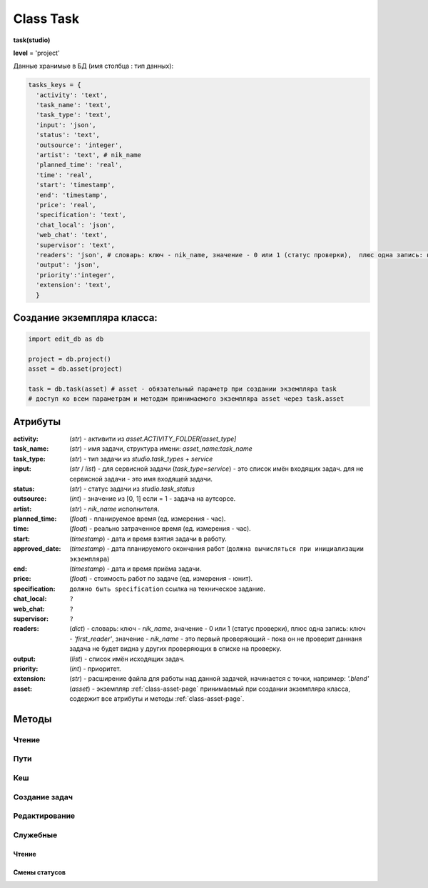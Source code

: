 .. _class-task-page:

Class Task
==========

**task(studio)**

**level** = 'project'

Данные хранимые в БД (имя столбца : тип данных):

.. code-block:: python

  tasks_keys = {
    'activity': 'text',
    'task_name': 'text',
    'task_type': 'text',
    'input': 'json',
    'status': 'text',
    'outsource': 'integer',
    'artist': 'text', # nik_name
    'planned_time': 'real',
    'time': 'real',
    'start': 'timestamp',
    'end': 'timestamp',
    'price': 'real',
    'specification': 'text',
    'chat_local': 'json',
    'web_chat': 'text',
    'supervisor': 'text',
    'readers': 'json', # словарь: ключ - nik_name, значение - 0 или 1 (статус проверки),  плюс одна запись: ключ - 'first_reader', значение - nik_name - это первый проверяющий - пока он не проверит даннаня задача не будет видна у других проверяющих в списке на проверку.
    'output': 'json',
    'priority':'integer',
    'extension': 'text',
    }

Создание экземпляра класса:
---------------------------

.. code-block:: python
  
  import edit_db as db
  
  project = db.project()
  asset = db.asset(project)
  
  task = db.task(asset) # asset - обязательный параметр при создании экземпляра task
  # доступ ко всем параметрам и методам принимаемого экземпляра asset через task.asset
  
Атрибуты
--------

:activity: (*str*) - активити из *asset.ACTIVITY_FOLDER[asset_type]*

:task_name: (*str*) - имя задачи, структура имени: *asset_name:task_name*

:task_type: (*str*) - тип задачи из *studio.task_types* + *service*

:input: (*str* / *list*) - для сервисной задачи (*task_type=service*) - это список имён входящих задач. для не сервисной задачи - это имя входящей задачи.

:status: (*str*) - статус задачи из *studio.task_status*

:outsource: (*int*) - значение из [0, 1] если = 1 - задача на аутсорсе.

:artist: (*str*) - *nik_name* исполнителя.

:planned_time: (*float*) - планируемое время (ед. измерения - час).

:time: (*float*) - реально затраченное время (ед. измерения - час).

:start: (*timestamp*) - дата и время взятия задачи в работу.

:approved_date: (*timestamp*) - дата планируемого окончания работ (``должна вычисляться при инициализации экземпляра``)

:end: (*timestamp*) - дата и время приёма задачи.

:price: (*float*) - стоимость работ по задаче (ед. измерения - юнит).

:specification: ``должно быть specification`` ссылка на техническое задание.

:chat_local: ``?``

:web_chat: ``?``

:supervisor: ``?``

:readers: (*dict*) - словарь: ключ - *nik_name*, значение - 0 или 1 (статус проверки),  плюс одна запись: ключ - *'first_reader'*, значение - *nik_name* - это первый проверяющий - пока он не проверит даннаня задача не будет видна у других проверяющих в списке на проверку.

:output: (*list*) - список имён исходящих задач.

:priority: (*int*) - приоритет.

:extension: (*str*) - расширение файла для работы над данной задачей, начинается с точки, например: *'.blend'*

:asset: (*asset*) - экземпляр :ref:`class-asset-page` принимаемый при создании экземпляра класса, содержит все атрибуты и методы :ref:`class-asset-page`.

Методы
------

Чтение
~~~~~~

.. py:function:: init(task_name[, new = True])

  заполнение полей экземпляра по *studio.tasks_keys*
  
  .. rubric:: Параметры:

  * **task_name** (*str*) - имя задачи. данные задачи будут считаны из базы данных
  * **new** (*bool*) - если *True* - то возвращается новый инициализированный экземпляр класса *task*, если *False* - то инициализируется текущий экземпляр
  * **return**:
      * если *new=True* - инициализированный экземпляр, 
      * если *new=False* - (*True, 'Ok!'*) / или (*False, comment*)

.. py:function:: init_by_keys(keys[, new=True])

  заполнение полей экземпляра по *studio.tasks_keys*
  
  .. rubric:: Параметры:

  * **keys** (*dict*) - словарь данных задачи, получаемый в функции *__read_task()*
  * **new** (*bool*) - если *True* - то возвращается новый инициализированный экземпляр класса *task*, если *False* - то инициализируется текущий экземпляр
  * **return**:
    *если *new=True* - инициализированный экземпляр, 
    *если *new=False* - (*True, 'Ok!'*)
    
.. py:function:: get_list([asset_id=False, task_status = False, artist = False])

  получение списка задач ассета (экземпляры).

  .. rubric:: Параметры:

  * **asset_id** (*str*) - требуется если экземпляр *task.asset* не инициализирован, либо требуется список задач не для этого инициализированного ассета
  * **task_status** (*str*) - фильтр по статусам задач
  * **artist** (*str*) - фильтр по имени
  * **return** - (*True, task_list(список задач - экземпляры)*) или (*False, коммент*)

.. py:function:: get_tasks_by_name_list(task_name_list[, assets_data = False])

  возвращает задачи (экземпляры) по списку имён задач, из различных ассетов данного проекта.
  
  .. note:: *task.asset.project* - инициализирован

  .. rubric:: Параметры:

  * **task_name_list** (*list*) - список имён задач
  * **assets_data** (*dict*) - *dict{asset_name: asset(экземпляр),...}* результат функции *asset.get_dict_by_name_by_all_types()*, если не передавать - будет произведено чтение БД
  * **return** - (*True, { task_name: task(экземпляр), ... }*) или (*False, коммент*)

Пути
~~~~

.. py:function:: get_final_file_path([task_data=False])

  получение пути к последней версии файла задачи.
  
  .. rubric:: Параметры:

  * **task_data** (*dict*) - требуется если не инициализирован *task* ``лучше не использовать``
  * **return_data** - (*True, final_file_path, asset_path*) или  (*False, comment*)

.. py:function:: get_version_file_path(version[, task_data=False])

  получение пути к файлу задачи по указанной версии.
  
  .. rubric:: Параметры:

  * **version** (*str*) - *hex* 4 символа
  * **task_data** (*dict*) - требуется если не инициализирован *task* ``лучше не использовать``
  * **return** - (*True, version_file_path*) или  (*False, comment*)

.. py:function:: get_new_file_path([task_data=False])

  получение пути к файлу задачи для новой версии
  
  .. rubric:: Параметры:

  * **task_data** (*dict*) - требуется если не инициализирован *task* ``лучше не использовать``
  * **return** - (*True, (new_dir_path, new_file_path)*)

.. py:function:: get_publish_file_path(activity)

  получение пути к паблиш версии файла активити.
  
  .. rubric:: Параметры:

  *	**activity** (*str*) - активити
  * **return** - (*True, publish_file_path*) или  (*False, comment*)

.. py:function:: open_file([look=False, current_artist=False, tasks=False, input_task=False, open_path=False])

  откроет файл в приложении - согласно расширению.
  
  .. rubric:: Параметры:

  * **look** (*bool*) - если *True* - то статусы меняться не будут, если *False* - то статусы меняться будут
  * **current_artist** (*artist*) - если не передавать, то в случае *look=False* - будет выполняться *get_user()* - лишнее обращение к БД
  * **tasks** (*dict*) - словарь задач данного артиста по именам. - нужен для случая когда *look=False*, при отсутствии будет считан - лишнее обращение к БД
  * **input_task** (*task*) - входящая задача - для *open_from_input* (если передавать - то имеется ввиду открытие из активити входящей задачи)
  * **open_path** (*unicode/str*) - путь к файлу - указывается для *open_from_file* (открытие из указанного файла)
  * **return** (*True, file_path - куда открывается файл*) или (*False, coment*)

.. py:function:: push_file(description, current_file[, current_artist=False])

  запись новой рабочей версии файла, сохранение версии + запись *push* лога.
  
  .. rubric:: Параметры:

  * **description** (*str*) - комментарий к версии
  * **current_file** (*unicode/str*) - текущее местоположение рабочего файла (как правило в темп)
  * **current_artist** (*artist*) - если не передавать, то будет выполняться *get_user()* - лишнее обращение к БД
  * **return** (*True, new_file_path*) или (*False, comment*)
  
Кеш
~~~

.. py:function:: get_versions_list_of_cache_by_object(ob_name[, activity = 'cache', extension = '.pc2', task_data=False])

  список версий кеша для меш объекта.

  .. rubric:: Параметры:

  * **ob_name** (*str*) - имя 3d объекта
  * **activity** (*str*) - по умолчанию *"cache"* (для *blender*) - для других программ может быть другим, например *"maya_cache"*
  * **extension** (*str*) - расширение файла кеша
  * **task_data** (*dict*) - читаемая задача(словарь), если *False* - значит предполагается, что *task* инициализирован. ``лучше не использовать``
  * **return**:
      * (*True, cache_versions_list*)  где *cache_versions_list* список кортежей - [*(num (str), ob_name,  path), ...*]
      * (*False, коммент*)

.. py:function:: get_final_cache_file_path(cache_dir_name[, activity = 'cache', extension = '.pc2', task_data=False])

  путь к последней версии кеша для меш объекта.

  .. rubric:: Параметры:

  * **cache_dir_name** (*str*) - "*asset_name*" + "_" + "*ob_name*"
  * **activity** (*str*) - по умолчанию *"cache"* (для *blender*) - для других программ может быть другим, например "*maya_cache*"
  * **extension** (*str*) - расширение файла кеша
  * **task_data** (*dict*) - читаемая задача, если *False* - значит предполагается, что *task* инициализирован. ``лучше не использовать``
  * **return**  - (*True, path*) или (*False, коммент*)

.. py:function:: get_new_cache_file_path(cache_dir_name[, activity = 'cache', extension = '.pc2', task_data=False])

  путь к новой версии кеша для меш объекта.

  .. rubric:: Параметры:

  * **cache_dir_name** (*str*) - "*asset_name*" + "_" + "*ob_name*"
  * **activity** (*str*) - по умолчанию "*cache*" (для *blender*) - для других программ может быть другим, например "*maya_cache*"
  * **extension** (*str*) - расширение файла кеша
  * **task_data** (*dict*) - читаемая задача, если *False* - значит предполагается, что *task* инициализирован. ``лучше не использовать``
  * **return** - (*True, (new_dir_path, new_file_path)*) или (*False, коммент*)

.. py:function:: get_version_cache_file_path(version, cache_dir_name[, activity = 'cache', extension = '.pc2', task_data=False])

  путь к определённой версии файла кеша меш объекта.

  .. rubric:: Параметры:

  * **version** (*str*) - *hex* 4 символа
  * **cache_dir_name** (*str*) - "*asset_name*" + "_" + "*ob_name*"
  * **activity** (*str*) - по умолчанию *"cache"* (для *blender*) - для других программ может быть другим, например *"maya_cache"*
  * **extension** (*str*) - расширение файла кеша
  * **task_data** (*dict*) - читаемая задача, , если *False* - значит предполагается, что *task* инициализирован. ``лучше не использовать``
  * **return_data** - (*True, path*) или (*False, коммент*)
  
Создание задач
~~~~~~~~~~~~~~

.. py:function:: create_tasks_from_list(list_of_tasks)

  создание задач ассета по списку.
  
  .. note:: *task.asset* - должен быть инициализирован

  .. rubric:: Параметры:

  * **list_of_tasks** (*list*) - список задач (словари по *tasks_keys*, обязательные параметры: *task_name*)
  * **return** - (*True, 'ok'*) или (*False, коммент*)

.. py:function:: add_single_task(task_data)

  создание одной задачи.
  
  .. note:: *task.asset* - должен быть инициализирован.
  
  .. note:: обязательные поля в *task_data*: *activity*, *task_name*, *task_type*, *extension*, если передать поля *input*, *output* - то будут установлены соединения и призведены проверки, и смены статусов

  .. rubric:: Параметры:

  * **return** - (*True, 'ok'*) или (*False, коммент*)
  
Редактирование
~~~~~~~~~~~~~~

.. py:function:: change_activity(new_activity)

  замена активити текущей задачи

  .. note:: *task* - должен быть инициализирован

  .. rubric:: Параметры:

  * **new_activity** (*str*)
  * **return_data** -  (*True, task_data*) или (*False, коммент*)

.. py:function:: change_price(new_price)

  замена стоимости текущей задачи

  .. note:: *task* - должен быть инициализирован

  .. rubric:: Параметры:

  * **new_price** (*float*)
  * **return** -  (*True, task_data*) или (*False, коммент*)

.. py:function:: changes_without_a_change_of_status(key, new_data, task_data=False)

  замена параметров задачи, которые не приводят к смене статуса.

  .. rubric:: Параметры:

  * **key** (*str*) - ключ для которого идёт замена
      * допустимые ключи для замены:
          * *activity*
          * *task_type*
          * *season*
          * *price*
          * *tz*
          * *extension*
  * **new_data** (по типу ключа) - данные на замену
  * **task_data** (*bool/dict*) - изменяемая задача, если *False* - значит предполагается, что *task* инициализирован. ``лучше не использовать``
  * **return** - (*True, 'ok'*) или (*False, коммент*)

.. py:function:: add_readers(add_readers_list)

  добавление проверяющих для текущей задачи.

  .. note:: *task* - должен быть инициализирован

  .. rubric:: Параметры:

  * **add_readers_list** (*list*) - список никнеймов проверяющих
  * **return** - (*True, readers(dict - в формате записи как в задаче), change_status(bool)*) или (*False, коммент*)

.. py:function:: make_first_reader(nik_name)

  обозначение превого проверяющего, только после его проверки есть смысл проверять остальным проверяющим, и только после его приёма данная задача появится в списке на проверку у остальных читателей. Предполагается что это технический проверяющий от отдела, где идёт работа.

  .. note:: *task* - должен быть инициализирован

  .. rubric:: Параметры:

  * **nik_name** (*str*) - никнейм артиста
  * **return** - (*True, readers(dict - в формате записи как в задаче)*) или (*False, коммент*)

.. py:function:: remove_readers(remove_readers_list)

  удаляет проверяющего из списка проверяющих, а также удалит его как первого проверяющего, если он таковой.

  .. note:: *task* - должен быть инициализирован

  .. rubric:: Параметры:

  * **remove_readers_list** (*list*) - список никнеймов удаляемых из списка читателей
  * **return** - (*True, readers(dict - в формате записи как в задаче), change_status(bool)*) или (*False, коммент*)

.. py:function:: change_artist(new_artist)

  замена артиста и возможная замена при этом статуса.

  .. note:: *task* - должен быть инициализирован

  .. rubric:: Параметры:

  * **new_artist** (*str/artist*) - *nik_name* или *artist* (экземпляр), лучше передавать экземпляр для экономии запросов
  * **return_data** - (*True, (new_status, int(artist_outsource))*) или (*False, коммент*)

.. py:function:: change_input(new_input)

  изменение входа не сервисной задачи, с вытикающими изменениями статусов.

  .. note:: *task* - должен быть инициализирован

  .. rubric:: Параметры:

  * **new_input** (*str*) - имя новой входящей задачи
  * **return** - (*True, (new_status, old_input_task_data, new_input_task_data)*) или (*False, коммент*)

.. py:function:: accept_task()

  приём задачи, статус на *done* (со всеми вытикающими сменами статусов), создание паблиш версии, выполнение хуков.

  .. note:: *task* - должен быть инициализирован

  .. rubric:: Параметры:

  * **return** - (*True, 'ok'*) или (*False, коммент*)

.. py:function:: readers_accept_task(current_artist)

  приём задачи текущим проверяющим, изменение статуса в *task.readers*, если он последний то смена статуса задачи на *done* (со всеми вытикающими сменами статусов).

  .. note:: *task* - должен быть инициализирован.

  .. rubric:: Параметры:

  * **current_artist** (*artist*) - экземпляр класса артист, должен быть инициализирован - *artist.get_user()*
  * **return** - (*True, 'ok'*) или (*False, коммент*)

.. py:function:: close_task()

  закрытие задачи, смена статуса на *close* (со всеми вытикающими сменами статусов)

  .. note:: *task* - должен быть инициализирован

  .. rubric:: Параметры:

  * **return** - (*True, 'ok'*) или (*False, коммент*)

.. py:function:: rework_task(current_user = False, task_data=False)

  отправка задачи на переработку из статуса на проверке, при этом проверяется наличие свежего (последние 30 минут) коментария от проверяющего. продолжение возможно только после редактирования *chat().read_the_chat()*

  .. rubric:: Параметры:

  * **task_data** (*dict*) - изменяемая задача, если *False* - значит предполагается, что *task* инициализирован
  * **current_user** (*artist*) - экземпляр класса артист, должен быть инициализирован - *artist.get_user()* - если *False* - то чат проверятся не будет (для тех нужд)
  * **return** - (*True, 'ok'*) или (*False, коммент*)

.. py:function:: return_a_job_task(task_data=False)

  возврат в работу задачи из завершённых статусов (*done*, *close*).

  .. rubric:: Параметры:

  * **task_data** (*dict*) - изменяемая задача, если *False* - значит предполагается, что *task* инициализирован
  * **return** - (*True, new_status*) или (*False, коммент*)

.. py:function:: change_work_statuses(change_statuses)

  тупо смена статусов в пределах рабочих, что не приводит к смене статусов исходящих задач.
  
  .. note:: *task* - должен быть инициализирован

  .. rubric:: Параметры:

  * **change_statuses** (*list*) - [*(task_ob, new_status), ...*]
  * **return_data** - (*True, {task_name: new_status, ... } *) или (*False, коммент*)
  
Служебные
~~~~~~~~~

Чтение
""""""

.. py:function:: __read_task(task_name)

  возврат словаря задачи (по ключам из *tasks_keys*, чтение БД) по имени задачи. если нужен объект используем *task.init(name)*.

  .. rubric:: Параметры:

  * **task_name** (*str*) - имя задачи
  * **return** - (*True, task_data(словарь)*) или (*False, коммент*)

Смены статусов
""""""""""""""

.. py:function:: service_input_to_end(assets)

  изменение статуса текущей сервис задачи (задача инициализирована), по проверке статусов входящих задач. и далее задач по цепочке.
  
  .. note:: данный экземпляр *task* инициализирован.
  
  .. rubric:: Параметры:
  
  * **assets** (*dict*) - словарь всех ассетов по всем типам (ключи - имена, данные - ассеты экземпляры) - результат функции *asset.get_dict_by_name_by_all_types()*
  * **return** - (*True, new_status*) или (*False, коммент*)

.. py:function:: from_input_status(input_task[, this_task=False])

  возвращает новый статус задачи (текущей - если *this_task=False*), на основе входящей задачи, ``?? не меняя статуса данной задачи``.
  
  .. rubric:: Параметры:
  
  * **input_task** (*task / False*) входящая задача ``?? зачем вообще передавать, если есть есть атрибут input``
  * **this_task** (*task / False*) - если *False* - то предполагается текущая задача
  * **return** - *new_status*

.. py:function:: this_change_from_end([this_task=False, assets = False])

  замена статусов исходящих задач при изменении статуса текущей задачи с *done* или с *close*.
  
  .. rubric:: Параметры:
  
  * **this_task** (*task / False*) - если *False* то текущая задача
  * **assets** (*dict*) - словарь всех ассетов по всем типам (ключи - имена, данные - ассеты (объекты)) - результат функции *asset.get_dict_by_name_by_all_types()*
  * **return** - (*True, 'Ok!'*) / или (*False, comment*)

.. py:function:: this_change_to_end(self[, assets = False])

  замена статусов исходящих задач при изменении статуса текущей задачи на *done* или *close*.
  
  .. note:: данный экземпляр *task* инициализирован
  
  .. rubric:: Параметры:
  
  * **assets** (*dict*) - словарь всех ассетов по всем типам (ключи - имена, данные - ассеты (объекты)) - результат функции *asset.get_dict_by_name_by_all_types()*
  * **return** - (*True, 'Ok!'*) / или (*False, comment*)
  
.. py:function:: service_add_list_to_input(input_task_list)

  добавление списка задач во входящие сервисной задаче, со всеми вытикающими изменениями статусов.

  .. note:: данный экземпляр *task* инициализирован
  
  .. rubric:: Параметры:

  * **input_task_list** (*list*) - список задач (экземпляры)
  * **return** - (*True, (new_ststus, append_task_name_list))* или (*False, коммент*)

.. py:function:: service_add_list_to_input_from_asset_list(asset_list[, task_data=False])

  добавление задач во входящие сервисной задаче из списка ассетов. Какую именно добавлять задачу из ассета, определяет алгоритм.

  .. rubric:: Параметры:

  * **asset_list** (*list*) - подсоединяемые ассеты (словари, или экземпляры)
  * **task_data** (*dict*) - изменяемая задача, если *False* - значит предполагается, что *task* инициализирован ``лучше не использовать``
  * **return** - (*True, (this_task_data, append_task_name_list)*) ``?? пересмотреть``  или (*False, коммент*)

.. py:function:: service_remove_task_from_input(removed_tasks_list[, task_data=False, change_status = True])

  удаление списка задач из входящих сервисной задачи.

  .. rubric:: Параметры:

  * **removed_tasks_list** (*list*) - содержит словари удаляемых из инпута задач ``?? переработать - заменить на объекты``
  * **task_data** (*dict*) - изменяемая задача, если *False* - значит предполагается, что *task* инициализирован ``лучше не использовать``
  * **return** - (*True, (new_status, input_list)*) или (*False, коммент*)
      * **new_status** (*str*)- новый статтус данной задачи
      * **input_list** (*list*) - фактически *task.input*

.. py:function:: service_change_task_in_input(removed_task_data, added_task_data[, task_data=False])

  замена входящей задачи одной на другую для сервисной задачи.

  .. rubric:: Параметры:

  * **removed_task_data** (*dict*) - удаляемая задача ``?? или экземпляр - возможно переработать - заменить на объекты``
  * **added_task_data** (*dict*) - добавляемая задача ``?? или экземпляр - возможно переработать - заменить на объекты``
  * **task_data** (*dict*) - изменяемая задача, если *False* - значит предполагается, что *task* инициализирован. ``лучше не использовать``
  * **return** - (*True, (this_task_data, append_task_name_list)*)  или (*False, коммент*)